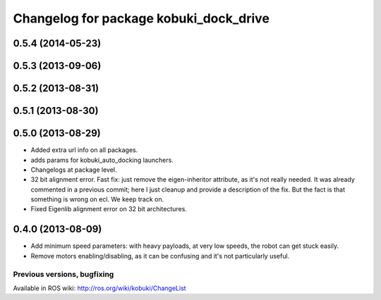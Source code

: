 ^^^^^^^^^^^^^^^^^^^^^^^^^^^^^^^^^^^^^^^^^
Changelog for package kobuki_dock_drive
^^^^^^^^^^^^^^^^^^^^^^^^^^^^^^^^^^^^^^^^^

0.5.4 (2014-05-23)
------------------

0.5.3 (2013-09-06)
------------------

0.5.2 (2013-08-31)
------------------

0.5.1 (2013-08-30)
------------------

0.5.0 (2013-08-29)
------------------
* Added extra url info on all packages.
* adds params for kobuki_auto_docking launchers.
* Changelogs at package level.
* 32 bit alignment error. Fast fix: just remove the
  eigen-inheritor attribute, as it's not really needed. It was already
  commented in a previous commit; here I just cleanup and provide a
  description of the fix.
  But the fact is that something is wrong on ecl. We keep track on.
* Fixed Eigenlib alignment error on 32 bit architectures.

0.4.0 (2013-08-09)
------------------
* Add minimum speed parameters: with heavy payloads, at very low speeds, the robot can get stuck easily.
* Remove motors enabling/disabling, as it can be confusing and it's not particularly useful.


Previous versions, bugfixing
============================

Available in ROS wiki: http://ros.org/wiki/kobuki/ChangeList
